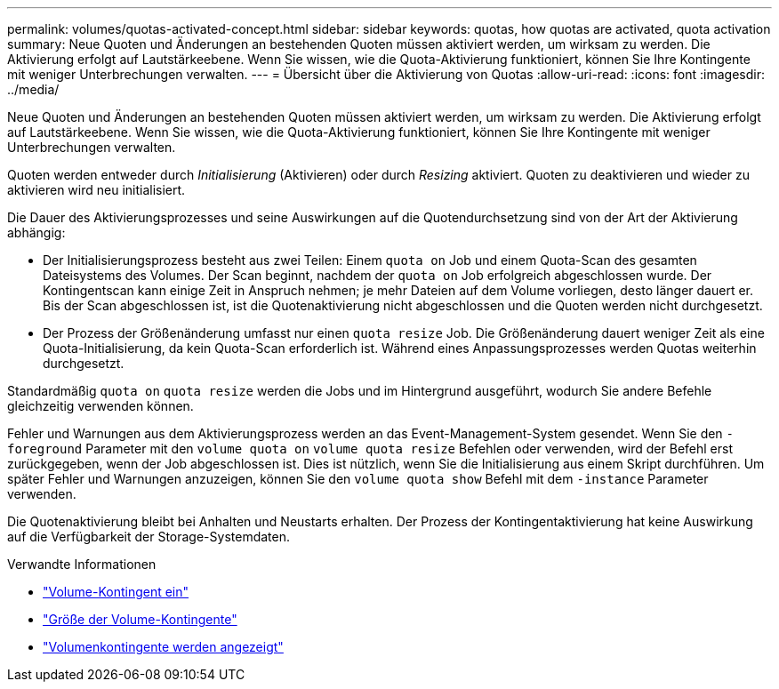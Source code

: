 ---
permalink: volumes/quotas-activated-concept.html 
sidebar: sidebar 
keywords: quotas, how quotas are activated, quota activation 
summary: Neue Quoten und Änderungen an bestehenden Quoten müssen aktiviert werden, um wirksam zu werden. Die Aktivierung erfolgt auf Lautstärkeebene. Wenn Sie wissen, wie die Quota-Aktivierung funktioniert, können Sie Ihre Kontingente mit weniger Unterbrechungen verwalten. 
---
= Übersicht über die Aktivierung von Quotas
:allow-uri-read: 
:icons: font
:imagesdir: ../media/


[role="lead"]
Neue Quoten und Änderungen an bestehenden Quoten müssen aktiviert werden, um wirksam zu werden. Die Aktivierung erfolgt auf Lautstärkeebene. Wenn Sie wissen, wie die Quota-Aktivierung funktioniert, können Sie Ihre Kontingente mit weniger Unterbrechungen verwalten.

Quoten werden entweder durch _Initialisierung_ (Aktivieren) oder durch _Resizing_ aktiviert. Quoten zu deaktivieren und wieder zu aktivieren wird neu initialisiert.

Die Dauer des Aktivierungsprozesses und seine Auswirkungen auf die Quotendurchsetzung sind von der Art der Aktivierung abhängig:

* Der Initialisierungsprozess besteht aus zwei Teilen: Einem `quota on` Job und einem Quota-Scan des gesamten Dateisystems des Volumes. Der Scan beginnt, nachdem der `quota on` Job erfolgreich abgeschlossen wurde. Der Kontingentscan kann einige Zeit in Anspruch nehmen; je mehr Dateien auf dem Volume vorliegen, desto länger dauert er. Bis der Scan abgeschlossen ist, ist die Quotenaktivierung nicht abgeschlossen und die Quoten werden nicht durchgesetzt.
* Der Prozess der Größenänderung umfasst nur einen `quota resize` Job. Die Größenänderung dauert weniger Zeit als eine Quota-Initialisierung, da kein Quota-Scan erforderlich ist. Während eines Anpassungsprozesses werden Quotas weiterhin durchgesetzt.


Standardmäßig `quota on` `quota resize` werden die Jobs und im Hintergrund ausgeführt, wodurch Sie andere Befehle gleichzeitig verwenden können.

Fehler und Warnungen aus dem Aktivierungsprozess werden an das Event-Management-System gesendet. Wenn Sie den `-foreground` Parameter mit den `volume quota on` `volume quota resize` Befehlen oder verwenden, wird der Befehl erst zurückgegeben, wenn der Job abgeschlossen ist. Dies ist nützlich, wenn Sie die Initialisierung aus einem Skript durchführen. Um später Fehler und Warnungen anzuzeigen, können Sie den `volume quota show` Befehl mit dem `-instance` Parameter verwenden.

Die Quotenaktivierung bleibt bei Anhalten und Neustarts erhalten. Der Prozess der Kontingentaktivierung hat keine Auswirkung auf die Verfügbarkeit der Storage-Systemdaten.

.Verwandte Informationen
* link:https://docs.netapp.com/us-en/ontap-cli/volume-quota-on.html["Volume-Kontingent ein"^]
* link:https://docs.netapp.com/us-en/ontap-cli/volume-quota-resize.html["Größe der Volume-Kontingente"^]
* link:https://docs.netapp.com/us-en/ontap-cli/volume-quota-show.html["Volumenkontingente werden angezeigt"^]

